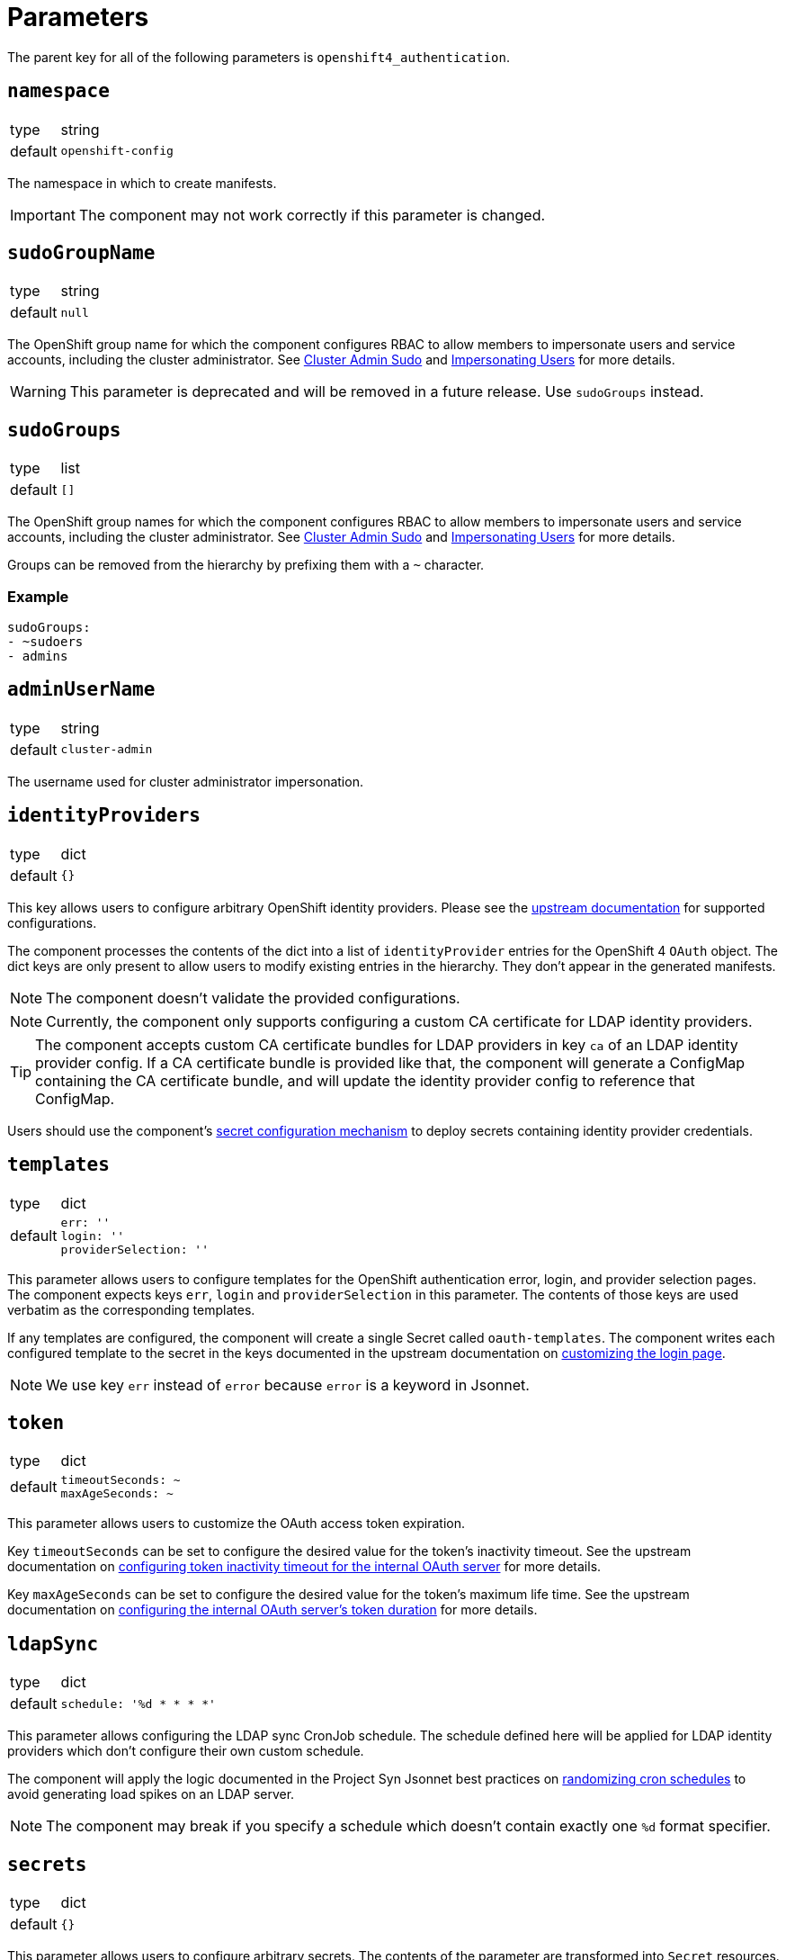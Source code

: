 = Parameters

The parent key for all of the following parameters is `openshift4_authentication`.

== `namespace`

[horizontal]
type:: string
default:: `openshift-config`

The namespace in which to create manifests.

IMPORTANT: The component may not work correctly if this parameter is changed.

== `sudoGroupName`

[horizontal]
type:: string
default:: `null`

The OpenShift group name for which the component configures RBAC to allow members to impersonate users and service accounts, including the cluster administrator.
See xref:index.adoc#_cluster_admin_sudo[Cluster Admin Sudo] and xref:index.adoc#_impersonating_users[Impersonating Users] for more details.

[WARNING]
====
This parameter is deprecated and will be removed in a future release.
Use `sudoGroups` instead.
====


== `sudoGroups`

[horizontal]
type:: list
default:: `[]`

The OpenShift group names for which the component configures RBAC to allow members to impersonate users and service accounts, including the cluster administrator.
See xref:index.adoc#_cluster_admin_sudo[Cluster Admin Sudo] and xref:index.adoc#_impersonating_users[Impersonating Users] for more details.

Groups can be removed from the hierarchy by prefixing them with a `~` character.


=== Example

[source,yaml]
----
sudoGroups:
- ~sudoers
- admins
----


== `adminUserName`

[horizontal]
type:: string
default:: `cluster-admin`

The username used for cluster administrator impersonation.

== `identityProviders`

[horizontal]
type:: dict
default:: `{}`

This key allows users to configure arbitrary OpenShift identity providers.
Please see the https://docs.openshift.com/container-platform/latest/authentication/understanding-identity-provider.html#supported-identity-providers[upstream documentation] for supported configurations.

The component processes the contents of the dict into a list of `identityProvider` entries for the OpenShift 4 `OAuth` object.
The dict keys are only present to allow users to modify existing entries in the hierarchy.
They don't appear in the generated manifests.

NOTE: The component doesn't validate the provided configurations.

NOTE: Currently, the component only supports configuring a custom CA certificate for LDAP identity providers.

[TIP]
====
The component accepts custom CA certificate bundles for LDAP providers in key `ca` of an LDAP identity provider config.
If a CA certificate bundle is provided like that, the component will generate a ConfigMap containing the CA certificate bundle, and will update the identity provider config to reference that ConfigMap.
====


Users should use the component's xref:how-tos/configure-secrets.adoc[secret configuration mechanism] to deploy secrets containing identity provider credentials.

== `templates`

[horizontal]
type:: dict
default::
+
[source,yaml]
----
err: ''
login: ''
providerSelection: ''
----

This parameter allows users to configure templates for the OpenShift authentication error, login, and provider selection pages.
The component expects keys `err`, `login` and `providerSelection` in this parameter.
The contents of those keys are used verbatim as the corresponding templates.

If any templates are configured, the component will create a single Secret called `oauth-templates`.
The component writes each configured template to the secret in the keys documented in the upstream documentation on https://docs.openshift.com/container-platform/latest/web_console/customizing-the-web-console.html#customizing-the-login-page_customizing-web-console[customizing the login page].

NOTE: We use key `err` instead of `error` because `error` is a keyword in Jsonnet.


== `token`

[horizontal]
type:: dict
default::
+
[source,yaml]
----
timeoutSeconds: ~
maxAgeSeconds: ~
----

This parameter allows users to customize the OAuth access token expiration.

Key `timeoutSeconds` can be set to configure the desired value for the token's inactivity timeout.
See the upstream documentation on https://docs.openshift.com/container-platform/4.9/authentication/configuring-internal-oauth.html#oauth-token-inactivity-timeout_configuring-internal-oauth[configuring token inactivity timeout for the internal OAuth server] for more details.

Key `maxAgeSeconds` can be set to configure the desired value for the token's maximum life time.
See the upstream documentation on https://docs.openshift.com/container-platform/latest/authentication/configuring-internal-oauth.html#oauth-configuring-internal-oauth_configuring-internal-oauth[configuring the internal OAuth server's token duration] for more details.


== `ldapSync`

[horizontal]
type:: dict
default::
+
[source,yaml]
----
schedule: '%d * * * *'
----

This parameter allows configuring the LDAP sync CronJob schedule.
The schedule defined here will be applied for LDAP identity providers which don't configure their own custom schedule.

The component will apply the logic documented in the Project Syn Jsonnet best practices on https://syn.tools/syn/explanations/jsonnet.html#_randomize_cron_schedules[randomizing cron schedules] to avoid generating load spikes on an LDAP server.

NOTE: The component may break if you specify a schedule which doesn't contain exactly one `%d` format specifier.

== `secrets`

[horizontal]
type:: dict
default:: `{}`

This parameter allows users to configure arbitrary secrets.
The contents of the parameter are transformed into `Secret` resources.

See the how-to on xref:how-tos/configure-secrets.adoc[configuring secrets] for more details.

== `groupMemberships`

[horizontal]
type:: dict
default:: `{}`

This parameter allows users to configure arbitrary OpenShift groups and group memberships.

See the how-to on xref:how-tos/group-memberships.adoc[managing group memberships] for more details.
